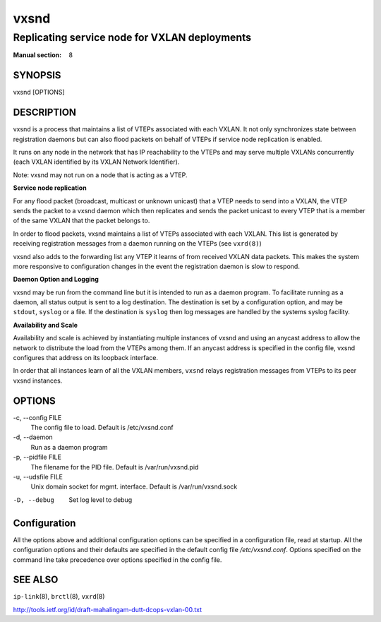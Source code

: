 =====
vxsnd
=====

----------------------------------------------
Replicating service node for VXLAN deployments
----------------------------------------------

:Manual section: 8


SYNOPSIS
========
vxsnd [OPTIONS]


DESCRIPTION
===========

vxsnd is a process that maintains a list of VTEPs associated with each VXLAN.
It not only synchronizes state between registration daemons but can also flood
packets on behalf of VTEPs if service node replication is enabled.

It runs on any node in the network that has IP reachability to the VTEPs and
may serve multiple VXLANs concurrently (each VXLAN identified by its VXLAN
Network Identifier).

Note: vxsnd may not run on a node that is acting as a VTEP.


**Service node replication**

For any flood packet (broadcast, multicast or unknown unicast)
that a VTEP needs to send into a VXLAN, the VTEP sends the packet to a
vxsnd daemon which then replicates and sends the packet unicast to
every VTEP that is a member of the same VXLAN that the packet belongs
to.

In order to flood packets, vxsnd maintains a list of VTEPs associated
with each VXLAN. This list is generated by receiving registration
messages from a daemon running on the VTEPs (see ``vxrd(8)``)

vxsnd also adds to the forwarding list any VTEP it learns of from
received VXLAN data packets.  This makes the system more responsive to
configuration changes in the event the registration daemon is slow to
respond.


**Daemon Option and Logging**

vxsnd may be run from the command line but it is intended to run as a daemon
program. To facilitate running as a daemon, all status output is sent to a log
destination. The destination is set by a configuration option, and may be
``stdout``, ``syslog`` or a file. If the destination is ``syslog`` then log
messages are handled by the systems syslog facility.


**Availability and Scale**

Availability and scale is achieved by instantiating multiple instances
of vxsnd and using an anycast address to allow the network to
distribute the load from the VTEPs among them.  If an anycast address
is specified in the config file, vxsnd configures that address on its loopback
interface.

In order that all instances learn of all the VXLAN members, ``vxsnd``
relays registration messages from VTEPs to its peer vxsnd instances.


OPTIONS
=======

-c, \--config FILE
  The config file to load.  Default is /etc/vxsnd.conf

-d, \--daemon
  Run as a daemon program

-p, \--pidfile FILE
  The filename for the PID file. Default is /var/run/vxsnd.pid

-u, \--udsfile FILE
  Unix domain socket for mgmt. interface. Default is /var/run/vxsnd.sock

-D, --debug
  Set log level to debug


Configuration
=============

All the options above and additional configuration options can be
specified in a configuration file, read at startup.  All the
configuration options and their defaults are specified in the default
config file */etc/vxsnd.conf*.  Options specified on the command line
take precedence over options specified in the config file.



SEE ALSO
========
``ip-link``\(8), ``brctl``\(8), ``vxrd``\(8)

http://tools.ietf.org/id/draft-mahalingam-dutt-dcops-vxlan-00.txt

